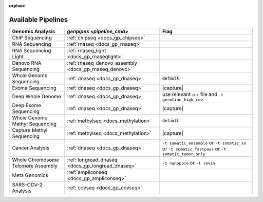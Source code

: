 :orphan:

.. _docs_available_pipelines:

.. spelling:word-list::

   SARS-COV-2
   COV
   fastpass
   germline_high_cov
   germline
   cov

Available Pipelines
===================

.. list-table:: 
   :header-rows: 1
   :widths: auto
   :class: table-responsive

   * - Genomic Analysis
     - `genpipes <pipeline_cmd>`
     - Flag
   * - ChIP Sequencing
     - :ref:`chipseq <docs_gp_chipseq>`
     -  
   * - RNA Sequencing
     - :ref:`rnaseq <docs_gp_rnaseq>`
     - 
   * - RNA Sequencing Light
     - :ref:`rnaseq_light <docs_gp_rnaseqlight>`
     -  
   * - Denovo RNA Sequencing
     - :ref:`rnaseq_denovo_assembly <docs_gp_rnaseq_denovo>`
     -  
   * - Whole Genome Sequencing
     - :ref:`dnaseq <docs_gp_dnaseq>`
     - :code:`default`
   * - Exome Sequencing
     - :ref:`dnaseq <docs_gp_dnaseq>`
     - |capture|
   * - Deep Whole Genome
     - :ref:`dnaseq <docs_gp_dnaseq>`
     - |ini_file|
   * - Deep Exome Sequencing
     - :ref:`dnaseq <docs_gp_dnaseq>`
     - |capture|
   * - Whole Genome Methyl Sequencing
     - :ref:`methylseq <docs_methylation>`
     - :code:`default`
   * - Capture Methyl Sequencing
     - :ref:`methylseq <docs_methylation>`
     - |capture| 
   * - Cancer Analysis
     - :ref:`dnaseq <docs_gp_dnaseq>`
     - |somatic|
   * - Whole Chromosome Telomere Assembly
     - :ref:`longread_dnaseq <docs_gp_longread_dnaseq>`
     - |lr_flags|
   * - Meta Genomics
     - :ref:`ampliconseq  <docs_gp_ampliconseq>`
     - 
   * - SARS-COV-2 Analysis
     - :ref:`covseq <docs_gp_covseq>`
     -  

.. |capture| replace:: capture :ref:`BED file<docs_bed_file>` in Readset file or ``ini`` file 
.. |ini_file| replace:: use relevant ``ini`` file and ``-t germline_high_cov``
.. |somatic| replace:: ``-t somatic_ensemble`` or ``-t somatic_sv`` or ``-t somatic_fastpass`` or ``-t somatic_tumor_only`` 
.. |lr_flags| replace:: ``-t nanopore`` or ``-t revio`` 
